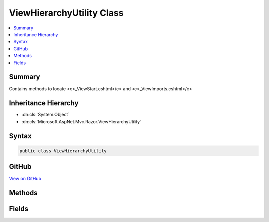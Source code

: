 

ViewHierarchyUtility Class
==========================



.. contents:: 
   :local:



Summary
-------

Contains methods to locate <c>_ViewStart.cshtml</c> and <c>_ViewImports.cshtml</c>





Inheritance Hierarchy
---------------------


* :dn:cls:`System.Object`
* :dn:cls:`Microsoft.AspNet.Mvc.Razor.ViewHierarchyUtility`








Syntax
------

.. code-block:: csharp

   public class ViewHierarchyUtility





GitHub
------

`View on GitHub <https://github.com/aspnet/apidocs/blob/master/aspnet/mvc/src/Microsoft.AspNet.Mvc.Razor.Host/ViewHierarchyUtility.cs>`_





.. dn:class:: Microsoft.AspNet.Mvc.Razor.ViewHierarchyUtility

Methods
-------

.. dn:class:: Microsoft.AspNet.Mvc.Razor.ViewHierarchyUtility
    :noindex:
    :hidden:

    
    .. dn:method:: Microsoft.AspNet.Mvc.Razor.ViewHierarchyUtility.GetViewImportsLocations(System.String)
    
        
    
        Gets the locations for <c>_ViewImports</c>s that are applicable to the specified path.
    
        
        
        
        :param applicationRelativePath: The application relative path of the file to locate
            _ViewImportss for.
        
        :type applicationRelativePath: System.String
        :rtype: System.Collections.Generic.IEnumerable{System.String}
        :return: A sequence of paths that represent potential <c>_ViewImports</c> locations.
    
        
        .. code-block:: csharp
    
           public static IEnumerable<string> GetViewImportsLocations(string applicationRelativePath)
    
    .. dn:method:: Microsoft.AspNet.Mvc.Razor.ViewHierarchyUtility.GetViewStartLocations(System.String)
    
        
    
        Gets the view start locations that are applicable to the specified path.
    
        
        
        
        :param applicationRelativePath: The application relative path of the file to locate
            _ViewStarts for.
        
        :type applicationRelativePath: System.String
        :rtype: System.Collections.Generic.IEnumerable{System.String}
        :return: A sequence of paths that represent potential view start locations.
    
        
        .. code-block:: csharp
    
           public static IEnumerable<string> GetViewStartLocations(string applicationRelativePath)
    

Fields
------

.. dn:class:: Microsoft.AspNet.Mvc.Razor.ViewHierarchyUtility
    :noindex:
    :hidden:

    
    .. dn:field:: Microsoft.AspNet.Mvc.Razor.ViewHierarchyUtility.ViewImportsFileName
    
        
    
        File name of <c>_ViewImports.cshtml</c> file
    
        
    
        
        .. code-block:: csharp
    
           public static readonly string ViewImportsFileName
    

